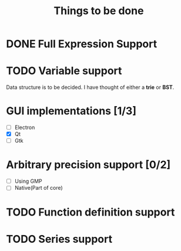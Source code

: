 #+TITLE: Things to be done
#+OPTIONS: toc:nil author:nil creator:nil
* DONE Full Expression Support
CLOSED: [2017-08-20 Sun 00:38]
* TODO Variable support
Data structure is to be decided. I have thought of either a *trie* or *BST*.
* GUI implementations [1/3]
+ [ ] Electron
+ [X] Qt
+ [ ] Gtk
* Arbitrary precision support [0/2]
+ [ ] Using GMP
+ [ ] Native(Part of core)
* TODO Function definition support
* TODO Series support

#  LocalWords:  TODO LocalWords BST trie
